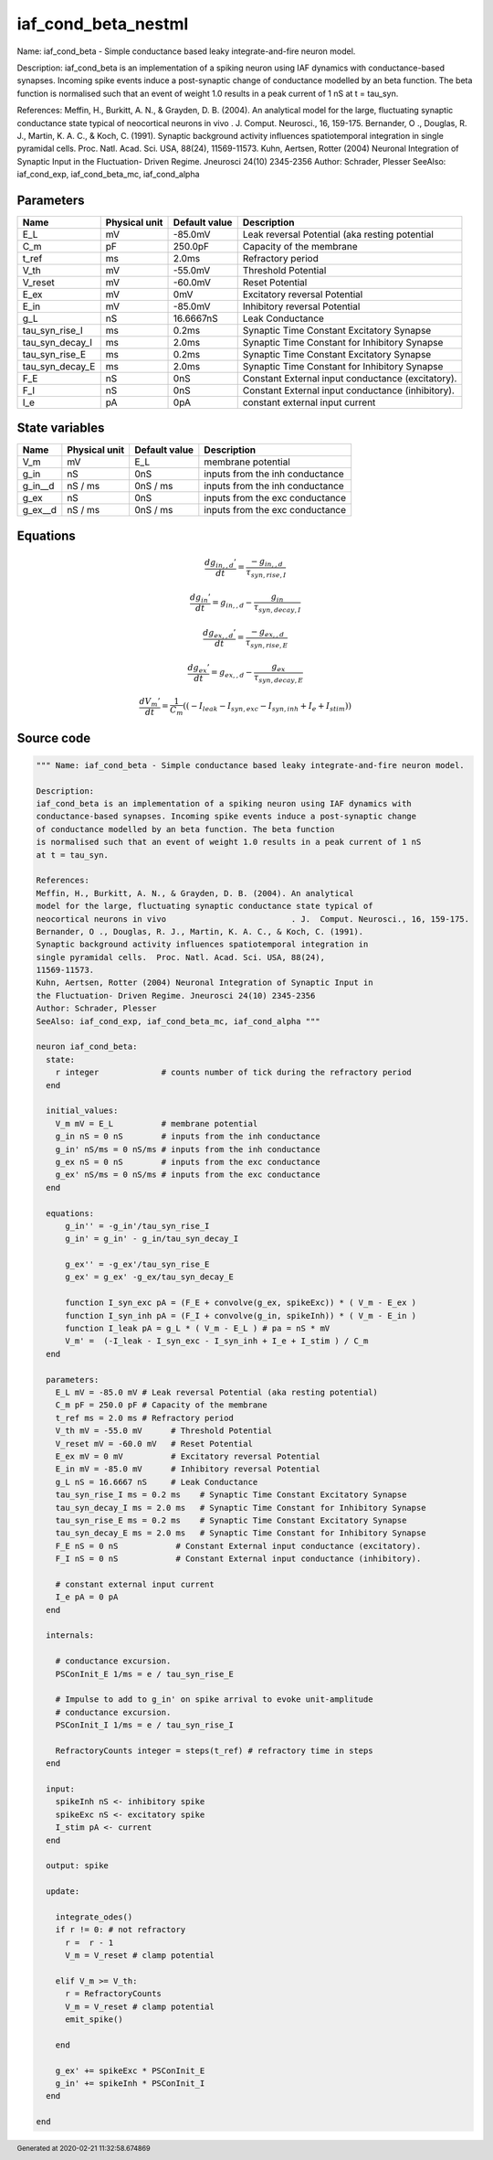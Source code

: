 iaf_cond_beta_nestml
####################

Name: iaf_cond_beta - Simple conductance based leaky integrate-and-fire neuron model.

Description:
iaf_cond_beta is an implementation of a spiking neuron using IAF dynamics with
conductance-based synapses. Incoming spike events induce a post-synaptic change
of conductance modelled by an beta function. The beta function
is normalised such that an event of weight 1.0 results in a peak current of 1 nS
at t = tau_syn.

References:
Meffin, H., Burkitt, A. N., & Grayden, D. B. (2004). An analytical
model for the large, fluctuating synaptic conductance state typical of
neocortical neurons in vivo				. J.  Comput. Neurosci., 16, 159-175.
Bernander, O ., Douglas, R. J., Martin, K. A. C., & Koch, C. (1991).
Synaptic background activity influences spatiotemporal integration in
single pyramidal cells.  Proc. Natl. Acad. Sci. USA, 88(24),
11569-11573.
Kuhn, Aertsen, Rotter (2004) Neuronal Integration of Synaptic Input in
the Fluctuation- Driven Regime. Jneurosci 24(10) 2345-2356
Author: Schrader, Plesser
SeeAlso: iaf_cond_exp, iaf_cond_beta_mc, iaf_cond_alpha



Parameters
++++++++++



.. csv-table::
    :header: "Name", "Physical unit", "Default value", "Description"
    :widths: auto

    
    "E_L", "mV", "-85.0mV", "Leak reversal Potential (aka resting potential"    
    "C_m", "pF", "250.0pF", "Capacity of the membrane"    
    "t_ref", "ms", "2.0ms", "Refractory period"    
    "V_th", "mV", "-55.0mV", "Threshold Potential"    
    "V_reset", "mV", "-60.0mV", "Reset Potential"    
    "E_ex", "mV", "0mV", "Excitatory reversal Potential"    
    "E_in", "mV", "-85.0mV", "Inhibitory reversal Potential"    
    "g_L", "nS", "16.6667nS", "Leak Conductance"    
    "tau_syn_rise_I", "ms", "0.2ms", "Synaptic Time Constant Excitatory Synapse"    
    "tau_syn_decay_I", "ms", "2.0ms", "Synaptic Time Constant for Inhibitory Synapse"    
    "tau_syn_rise_E", "ms", "0.2ms", "Synaptic Time Constant Excitatory Synapse"    
    "tau_syn_decay_E", "ms", "2.0ms", "Synaptic Time Constant for Inhibitory Synapse"    
    "F_E", "nS", "0nS", "Constant External input conductance (excitatory)."    
    "F_I", "nS", "0nS", "Constant External input conductance (inhibitory)."    
    "I_e", "pA", "0pA", "constant external input current"




State variables
+++++++++++++++

.. csv-table::
    :header: "Name", "Physical unit", "Default value", "Description"
    :widths: auto

    
    "V_m", "mV", "E_L", "membrane potential"    
    "g_in", "nS", "0nS", "inputs from the inh conductance"    
    "g_in__d", "nS / ms", "0nS / ms", "inputs from the inh conductance"    
    "g_ex", "nS", "0nS", "inputs from the exc conductance"    
    "g_ex__d", "nS / ms", "0nS / ms", "inputs from the exc conductance"




Equations
+++++++++




.. math::
   \frac{ dg_{in,,d}' } { dt }= \frac{ -g_{in,,d} } { \tau_{syn,rise,I} }


.. math::
   \frac{ dg_{in}' } { dt }= g_{in,,d} - \frac{ g_{in} } { \tau_{syn,decay,I} }


.. math::
   \frac{ dg_{ex,,d}' } { dt }= \frac{ -g_{ex,,d} } { \tau_{syn,rise,E} }


.. math::
   \frac{ dg_{ex}' } { dt }= g_{ex,,d} - \frac{ g_{ex} } { \tau_{syn,decay,E} }


.. math::
   \frac{ dV_{m}' } { dt }= \frac 1 { C_{m} } \left( { (-I_{leak} - I_{syn,exc} - I_{syn,inh} + I_{e} + I_{stim}) } \right) 





Source code
+++++++++++

.. code:: nestml

   """ Name: iaf_cond_beta - Simple conductance based leaky integrate-and-fire neuron model.

   Description:
   iaf_cond_beta is an implementation of a spiking neuron using IAF dynamics with
   conductance-based synapses. Incoming spike events induce a post-synaptic change
   of conductance modelled by an beta function. The beta function
   is normalised such that an event of weight 1.0 results in a peak current of 1 nS
   at t = tau_syn.

   References:
   Meffin, H., Burkitt, A. N., & Grayden, D. B. (2004). An analytical
   model for the large, fluctuating synaptic conductance state typical of
   neocortical neurons in vivo				. J.  Comput. Neurosci., 16, 159-175.
   Bernander, O ., Douglas, R. J., Martin, K. A. C., & Koch, C. (1991).
   Synaptic background activity influences spatiotemporal integration in
   single pyramidal cells.  Proc. Natl. Acad. Sci. USA, 88(24),
   11569-11573.
   Kuhn, Aertsen, Rotter (2004) Neuronal Integration of Synaptic Input in
   the Fluctuation- Driven Regime. Jneurosci 24(10) 2345-2356
   Author: Schrader, Plesser
   SeeAlso: iaf_cond_exp, iaf_cond_beta_mc, iaf_cond_alpha """

   neuron iaf_cond_beta:
     state:
       r integer             # counts number of tick during the refractory period
     end

     initial_values:
       V_m mV = E_L          # membrane potential
       g_in nS = 0 nS        # inputs from the inh conductance
       g_in' nS/ms = 0 nS/ms # inputs from the inh conductance
       g_ex nS = 0 nS        # inputs from the exc conductance
       g_ex' nS/ms = 0 nS/ms # inputs from the exc conductance
     end

     equations:
         g_in'' = -g_in'/tau_syn_rise_I
         g_in' = g_in' - g_in/tau_syn_decay_I

         g_ex'' = -g_ex'/tau_syn_rise_E
         g_ex' = g_ex' -g_ex/tau_syn_decay_E

         function I_syn_exc pA = (F_E + convolve(g_ex, spikeExc)) * ( V_m - E_ex )
         function I_syn_inh pA = (F_I + convolve(g_in, spikeInh)) * ( V_m - E_in )
         function I_leak pA = g_L * ( V_m - E_L ) # pa = nS * mV
         V_m' =  (-I_leak - I_syn_exc - I_syn_inh + I_e + I_stim ) / C_m
     end

     parameters:
       E_L mV = -85.0 mV # Leak reversal Potential (aka resting potential)
       C_m pF = 250.0 pF # Capacity of the membrane
       t_ref ms = 2.0 ms # Refractory period
       V_th mV = -55.0 mV      # Threshold Potential
       V_reset mV = -60.0 mV   # Reset Potential
       E_ex mV = 0 mV          # Excitatory reversal Potential
       E_in mV = -85.0 mV      # Inhibitory reversal Potential
       g_L nS = 16.6667 nS     # Leak Conductance
       tau_syn_rise_I ms = 0.2 ms    # Synaptic Time Constant Excitatory Synapse
       tau_syn_decay_I ms = 2.0 ms   # Synaptic Time Constant for Inhibitory Synapse
       tau_syn_rise_E ms = 0.2 ms    # Synaptic Time Constant Excitatory Synapse
       tau_syn_decay_E ms = 2.0 ms   # Synaptic Time Constant for Inhibitory Synapse
       F_E nS = 0 nS            # Constant External input conductance (excitatory).
       F_I nS = 0 nS            # Constant External input conductance (inhibitory).

       # constant external input current
       I_e pA = 0 pA
     end

     internals:

       # conductance excursion.
       PSConInit_E 1/ms = e / tau_syn_rise_E

       # Impulse to add to g_in' on spike arrival to evoke unit-amplitude
       # conductance excursion.
       PSConInit_I 1/ms = e / tau_syn_rise_I

       RefractoryCounts integer = steps(t_ref) # refractory time in steps
     end

     input:
       spikeInh nS <- inhibitory spike
       spikeExc nS <- excitatory spike
       I_stim pA <- current
     end

     output: spike

     update:

       integrate_odes()
       if r != 0: # not refractory
         r =  r - 1
         V_m = V_reset # clamp potential

       elif V_m >= V_th:
         r = RefractoryCounts
         V_m = V_reset # clamp potential
         emit_spike()

       end

       g_ex' += spikeExc * PSConInit_E
       g_in' += spikeInh * PSConInit_I
     end

   end




.. footer::

   Generated at 2020-02-21 11:32:58.674869